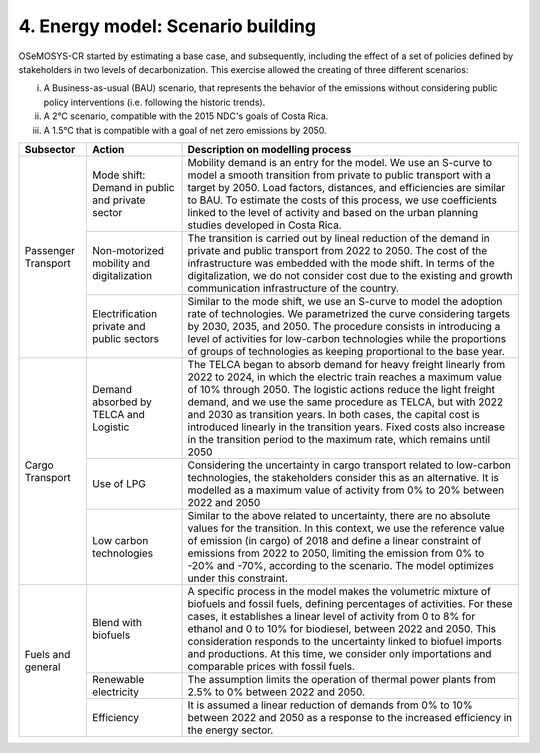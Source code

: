 4. Energy model: Scenario building
=====================

OSeMOSYS-CR started by estimating a base case, and subsequently, including the effect of a set of policies defined by stakeholders in two levels of decarbonization. This exercise allowed the creating of three different scenarios: 

(i) A Business-as-usual (BAU) scenario, that represents the behavior of the emissions without considering public policy interventions (i.e. following the historic trends). 
(ii) A 2°C scenario, compatible with the 2015 NDC's goals of Costa Rica. 
(iii) A 1.5°C that is compatible with a goal of net zero emissions by 2050.

+-----------+--------------------------+------------------------------------------------------------------------------------------+
|Subsector  | Action                   | Description on modelling process                                                         |
+===========+==========================+==========================================================================================+
| Passenger | Mode shift: Demand in    | Mobility demand is an entry for the model. We use an S-curve to model a smooth           |
| Transport | public and private sector| transition from private to public transport with a target by 2050. Load factors,         |
|           |                          | distances, and efficiencies are similar to BAU. To estimate the costs of this process,   |
|           |                          | we use coefficients linked to the level of activity and based on the urban planning      |
|           |                          | studies developed in Costa Rica.                                                         |
|           +--------------------------+------------------------------------------------------------------------------------------+
|           | Non-motorized mobility   | The transition is carried out by lineal reduction of the demand in private and public    |
|           | and digitalization       | transport from 2022 to 2050. The cost of the infrastructure was embedded with the mode   |
|           |                          | shift. In terms of the digitalization, we do not consider cost due to the existing and   |
|           |                          | growth communication infrastructure of the country.                                      |
|           +--------------------------+------------------------------------------------------------------------------------------+
|           | Electrification private  | Similar to the mode shift, we use an S-curve to model the adoption rate of technologies. |
|           | and public sectors       | We parametrized the curve considering targets by 2030, 2035, and 2050. The procedure     |
|           |                          | consists in introducing a level of activities for low-carbon technologies while the      |
|           |                          | proportions of groups of technologies as keeping proportional to the base year.          |
+-----------+--------------------------+------------------------------------------------------------------------------------------+
| Cargo     | Demand absorbed by       | The TELCA began to absorb demand for heavy freight linearly from 2022 to 2024, in which  |
| Transport | TELCA and Logistic       | the electric train reaches a maximum value of 10% through 2050. The logistic actions     |
|           |                          | reduce the light freight demand, and we use the same procedure as TELCA, but with 2022   |
|           |                          | and 2030 as transition years. In both cases, the capital cost is introduced linearly in  |
|           |                          | the transition years. Fixed costs also increase in the transition period to the maximum  |
|           |                          | rate, which remains until 2050                                                           |
|           +--------------------------+------------------------------------------------------------------------------------------+
|           | Use of LPG               | Considering the uncertainty in cargo transport related to low-carbon technologies, the   |
|           |                          | stakeholders consider this as an alternative. It is modelled as a maximum value of       |
|           |                          | activity from 0% to 20% between 2022 and 2050                                            |
|           +--------------------------+------------------------------------------------------------------------------------------+
|           | Low carbon               | Similar to the above related to uncertainty, there are no absolute values for the        |
|           | technologies             | transition. In this context, we use the reference value of emission (in cargo) of 2018   |
|           |                          | and define a linear constraint of emissions from 2022 to 2050, limiting the emission     |
|           |                          | from 0% to -20% and -70%, according to the scenario. The model optimizes under this      |
|           |                          | constraint.                                                                              |
+-----------+--------------------------+------------------------------------------------------------------------------------------+
| Fuels and | Blend with biofuels      | A specific process in the model makes the volumetric mixture of biofuels and fossil      |
| general   |                          | fuels, defining percentages of activities. For these cases, it establishes a linear      |
|           |                          | level of activity from 0 to 8% for ethanol and 0 to 10% for biodiesel, between 2022 and  |
|           |                          | 2050. This consideration responds to the uncertainty linked to biofuel imports and       |
|           |                          | productions. At this time, we consider only importations and comparable prices with      |
|           |                          | fossil fuels.                                                                            |
|           +--------------------------+------------------------------------------------------------------------------------------+
|           | Renewable electricity    | The assumption limits the operation of thermal power plants from 2.5% to 0% between 2022 |
|           |                          | and 2050.                                                                                |
|           +--------------------------+------------------------------------------------------------------------------------------+
|           | Efficiency               | It is assumed a linear reduction of demands from 0% to 10% between 2022 and 2050 as a    |
|           |                          | response to the increased efficiency in the energy sector.                               |
+-----------+--------------------------+------------------------------------------------------------------------------------------+
